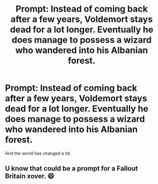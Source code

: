 #+TITLE: Prompt: Instead of coming back after a few years, Voldemort stays dead for a lot longer. Eventually he does manage to possess a wizard who wandered into his Albanian forest.

* Prompt: Instead of coming back after a few years, Voldemort stays dead for a lot longer. Eventually he does manage to possess a wizard who wandered into his Albanian forest.
:PROPERTIES:
:Author: 15_Redstones
:Score: 3
:DateUnix: 1611344518.0
:DateShort: 2021-Jan-22
:FlairText: Prompt (with image) 
:END:
And the world has changed a lot. [[https://i.redd.it/748fwx06in911.jpg]]


** U know that could be a prompt for a Fallout Britain xover. 😄
:PROPERTIES:
:Author: RexCaldoran
:Score: 2
:DateUnix: 1611356066.0
:DateShort: 2021-Jan-23
:END:
